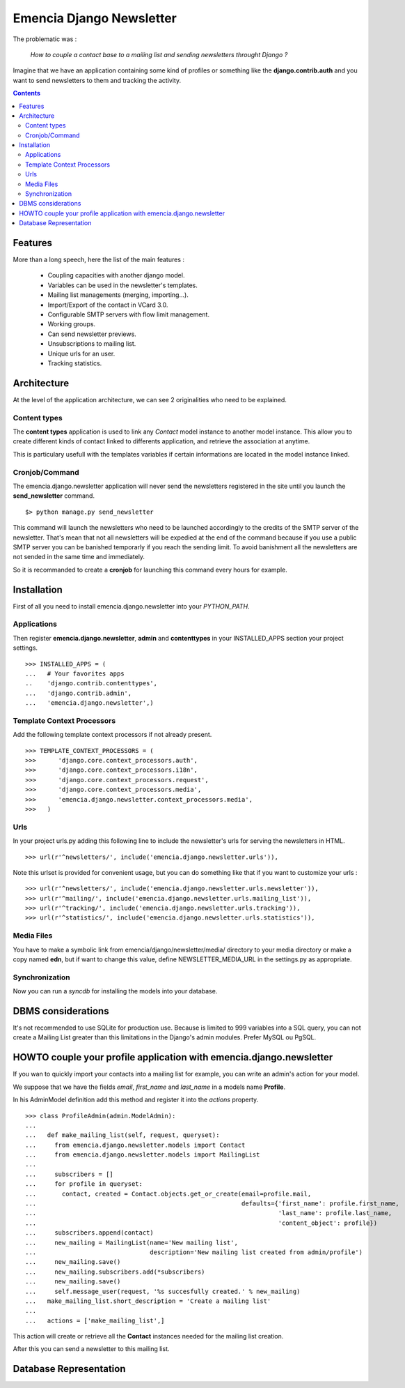=========================
Emencia Django Newsletter
=========================

The problematic was :

 *How to couple a contact base to a mailing list and sending newsletters throught Django ?*

Imagine that we have an application containing some kind of profiles or something like the **django.contrib.auth** and you want to send newsletters to them and tracking the activity.

.. contents::

Features
========

More than a long speech, here the list of the main features :

  * Coupling capacities with another django model.
  * Variables can be used in the newsletter's templates.
  * Mailing list managements (merging, importing...).
  * Import/Export of the contact in VCard 3.0.
  * Configurable SMTP servers with flow limit management.
  * Working groups.
  * Can send newsletter previews.
  * Unsubscriptions to mailing list.
  * Unique urls for an user.
  * Tracking statistics.


Architecture
============

At the level of the application architecture, we can see 2 originalities who need to be explained.

Content types
-------------

The **content types** application is used to link any *Contact* model instance to another model instance. 
This allow you to create different kinds of contact linked to differents application, and retrieve the association at anytime.

This is particulary usefull with the templates variables if certain informations are located in the model instance linked.

Cronjob/Command
---------------

The emencia.django.newsletter application will never send the newsletters registered in the site until you launch the **send_newsletter** command. ::

  $> python manage.py send_newsletter

This command will launch the newsletters who need to be launched accordingly to the credits of the SMTP server of the newsletter. 
That's mean that not all newsletters will be expedied at the end of the command because if you use a public SMTP server you can be banished temporarly if you reach the sending limit.
To avoid banishment all the newsletters are not sended in the same time and immediately.

So it is recommanded to create a **cronjob** for launching this command every hours for example.

Installation
============
  
First of all you need to install emencia.django.newsletter into your *PYTHON_PATH*.

Applications
------------

Then register **emencia.django.newsletter**, **admin** and **contenttypes** in your INSTALLED_APPS section your project settings. ::

  >>> INSTALLED_APPS = (
  ...   # Your favorites apps
  ..    'django.contrib.contenttypes',
  ...   'django.contrib.admin',
  ...   'emencia.django.newsletter',)


Template Context Processors
---------------------------

Add the following template context processors if not already present. ::

  >>> TEMPLATE_CONTEXT_PROCESSORS = (
  >>>      'django.core.context_processors.auth',
  >>>      'django.core.context_processors.i18n',
  >>>      'django.core.context_processors.request',
  >>>      'django.core.context_processors.media',
  >>>      'emencia.django.newsletter.context_processors.media',
  >>>	)

Urls
----

In your project urls.py adding this following line to include the newsletter's urls for serving the newsletters in HTML. ::

  >>> url(r'^newsletters/', include('emencia.django.newsletter.urls')),

Note this urlset is provided for convenient usage, but you can do something like that if you want to customize your urls : ::

  >>> url(r'^newsletters/', include('emencia.django.newsletter.urls.newsletter')),
  >>> url(r'^mailing/', include('emencia.django.newsletter.urls.mailing_list')),
  >>> url(r'^tracking/', include('emencia.django.newsletter.urls.tracking')),
  >>> url(r'^statistics/', include('emencia.django.newsletter.urls.statistics')),

Media Files
-----------

You have to make a symbolic link from  emencia/django/newsletter/media/ directory to your media directory or make a copy named **edn**,
but if want to change this value, define NEWSLETTER_MEDIA_URL in the settings.py as appropriate.


Synchronization
---------------

Now you can run a *syncdb* for installing the models into your database.


DBMS considerations
===================

It's not recommended to use SQLite for production use. Because is limited to 999
variables into a SQL query, you can not create a Mailing List greater than this limitations
in the Django's admin modules. Prefer MySQL ou PgSQL.


HOWTO couple your profile application with emencia.django.newsletter
====================================================================

If you wan to quickly import your contacts into a mailing list for example, 
you can write an admin's action for your model.

We suppose that we have the fields *email*, *first_name* and *last_name* in a models name **Profile**.

In his AdminModel definition add this method and register it into the *actions* property. ::

  >>> class ProfileAdmin(admin.ModelAdmin):
  ...
  ...   def make_mailing_list(self, request, queryset):
  ...     from emencia.django.newsletter.models import Contact
  ...     from emencia.django.newsletter.models import MailingList
  ...
  ...     subscribers = []
  ...     for profile in queryset:
  ...       contact, created = Contact.objects.get_or_create(email=profile.mail,
  ...                                                        defaults={'first_name': profile.first_name,
  ...                                                                  'last_name': profile.last_name,
  ...                                                                  'content_object': profile})
  ...     subscribers.append(contact)
  ...     new_mailing = MailingList(name='New mailing list',
  ...                               description='New mailing list created from admin/profile')
  ...     new_mailing.save()
  ...     new_mailing.subscribers.add(*subscribers)
  ...     new_mailing.save()
  ...     self.message_user(request, '%s succesfully created.' % new_mailing)
  ...   make_mailing_list.short_description = 'Create a mailing list'
  ...
  ...   actions = ['make_mailing_list',]

This action will create or retrieve all the **Contact** instances needed for the mailing list creation.

After this you can send a newsletter to this mailing list.

Database Representation
=======================

.. image:: http://github.com/Fantomas42/emencia-django-newsletter/raw/master/docs/graph_model.png
  

